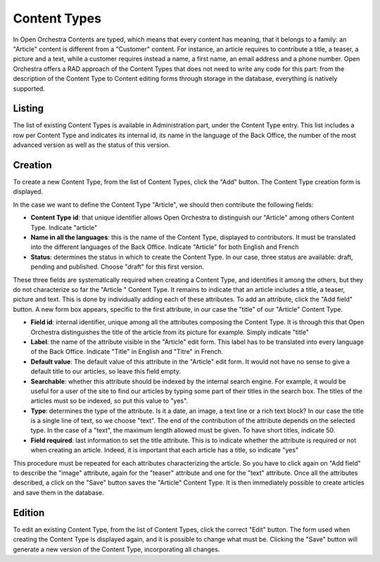 Content Types
=============

In Open Orchestra Contents are typed, which means that every content has meaning, that it belongs
to a family: an "Article" content is different from a "Customer" content. For instance, an article
requires to contribute a title, a teaser, a picture and a text, while a customer requires instead
a name, a first name, an email address and a phone number. Open Orchestra offers a RAD approach of
the Content Types that does not need to write any code for this part: from the description of the
Content Type to Content editing forms through storage in the database, everything is natively
supported.


Listing
-------

The list of existing Content Types is available in Administration part, under the Content Type entry.
This list includes a row per Content Type and indicates its internal id, its name in the language of
the Back Office, the number of the most advanced version as well as the status of this version.

.. image:: ../../images/content_type_list.png


Creation
--------

To create a new Content Type, from the list of Content Types, click the "Add" button. The Content Type
creation form is displayed.

.. image:: ../../images/content_type_create_1.png

In the case we want to define the Content Type "Article", we should then contribute the following fields:

* **Content Type id**: that unique identifier allows Open Orchestra to distinguish our "Article" among
  others Content Type. Indicate "article"

* **Name in all the languages**: this is the name of the Content Type, displayed to contributors. It must
  be translated into the different languages ​​of the Back Office. Indicate "Article" for both English and French

* **Status**: determines the status in which to create the Content Type. In our case, three status are
  available: draft, pending and published. Choose "draft" for this first version.

These three fields are systematically required when creating a Content Type, and identifies it among
the others, but they do not characterize so far the "Article " Content Type. It remains to indicate
that an article includes a title, a teaser, picture and text.
This is done by individually adding each of these attributes.
To add an attribute, click the "Add field" button. A new form box appears, specific to the first
attribute, in our case the "title" of our "Article" Content Type.

.. image:: ../../images/content_type_create_2.png


* **Field id**: internal identifier, unique among all the attributes composing the Content Type. It is
  through this that Open Orchestra distinguishes the title of the article from its picture for example.
  Simply indicate "title"

* **Label**: the name of the attribute visible in the "Article" edit form. This label has to be translated
  into every language of the Back Office. Indicate "Title" in English and "Titre" in French.

* **Default value**: The default value of this attribute in the "Article" edit form. It would not have
  no sense to give a default title to our articles, so leave this field empty.

* **Searchable**: whether this attribute should be indexed by the internal search engine. For example,
  it would be useful for a user of the site to find our articles by typing some part of their titles in
  the search box. The titles of the articles must so be indexed, so put this value to "yes".

* **Type**: determines the type of the attribute. Is it a date, an image, a text line or a rich text block?
  In our case the title is a single line of text, so we choose "text". The end of the contribution of
  the attribute depends on the selected type. In the case of a "text", the maximum length allowed must be
  given. To have short titles, indicate 50.

* **Field required**: last information to set the title attribute. This is to indicate whether the attribute is
  required or not when creating an article. Indeed, it is important that each article has a title, so indicate
  "yes"

This procedure must be repeated for each attributes characterizing the article. So you have to click again
on "Add field" to describe the "image" attribute, again for the "teaser" attribute and one for the "text"
attribute.
Once all the attributes described, a click on the "Save" button saves the "Article" Content Type. It is
then immediately possible to create articles and save them in the database.


Edition
-------

To edit an existing Content Type, from the list of Content Types, click the correct "Edit" button. The form
used when creating the Content Type is displayed again, and it is possible to change what must be.
Clicking the "Save" button will generate a new version of the Content Type, incorporating all changes.
